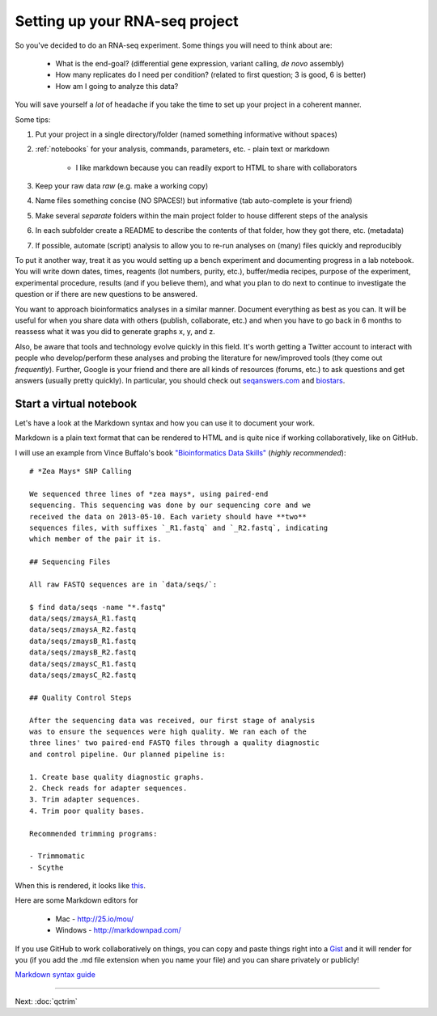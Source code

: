 .. _BKJ_projectsetup:

Setting up your RNA-seq project
===============================

So you've decided to do an RNA-seq experiment. Some things you will need to think about are:

	* What is the end-goal? (differential gene expression, variant calling, *de novo* assembly)
	
	* How many replicates do I need per condition? (related to first question; 3 is good, 6 is better)
	
	* How am I going to analyze this data?

You will save yourself a *lot* of headache if you take the time to set up your project in
a coherent manner. 

Some tips:

#. Put your project in a single directory/folder (named something informative without spaces)

#. :ref:`notebooks` for your analysis, commands, parameters, etc. - plain text or markdown

	- I like markdown because you can readily export to HTML to share with collaborators

#. Keep your raw data *raw* (e.g. make a working copy)

#. Name files something concise (NO SPACES!) but informative (tab auto-complete is your friend)

#. Make several *separate* folders within the main project folder to house different steps of the analysis

#. In each subfolder create a README to describe the contents of that folder, how they got there, etc. (metadata)

#. If possible, automate (script) analysis to allow you to re-run analyses on (many) files quickly and reproducibly

To put it another way, treat it as you would setting up a bench experiment and documenting
progress in a lab notebook. You will write down dates, times, reagents (lot numbers, purity, etc.),
buffer/media recipes, purpose of the experiment, experimental procedure, results (and if you believe them),
and what you plan to do next to continue to investigate the question or if there are new questions
to be answered.

You want to approach bioinformatics analyses in a similar manner. Document everything as best
as you can. It will be useful for when you share data with others (publish, collaborate, etc.)
and when you have to go back in 6 months to reassess what it was you did to generate graphs
x, y, and z.

Also, be aware that tools and technology evolve quickly in this field. It's worth getting a Twitter account to interact
with people who develop/perform these analyses and probing the literature for new/improved
tools (they come out *frequently*). Further, Google is your friend and there are all kinds of resources (forums, etc.)
to ask questions and get answers (usually pretty quickly).  In particular,
you should check out `seqanswers.com <http://seqanswers.com>`__ and
`biostars <http://biostars.org>`__.

.. _notebooks:

Start a virtual notebook
------------------------

Let's have a look at the Markdown syntax and how you can use it to document your work.

Markdown is a plain text format that can be rendered to HTML and is quite nice if working collaboratively,
like on GitHub.

I will use an example from Vince Buffalo's book `"Bioinformatics Data Skills" <http://www.amazon.com/Bioinformatics-Data-Skills-Reproducible-Research/dp/1449367372>`__ (*highly recommended*)::

	# *Zea Mays* SNP Calling

	We sequenced three lines of *zea mays*, using paired-end
	sequencing. This sequencing was done by our sequencing core and we
	received the data on 2013-05-10. Each variety should have **two**
	sequences files, with suffixes `_R1.fastq` and `_R2.fastq`, indicating
	which member of the pair it is.

	## Sequencing Files

	All raw FASTQ sequences are in `data/seqs/`:

    	$ find data/seqs -name "*.fastq"
    	data/seqs/zmaysA_R1.fastq
    	data/seqs/zmaysA_R2.fastq
    	data/seqs/zmaysB_R1.fastq
    	data/seqs/zmaysB_R2.fastq
    	data/seqs/zmaysC_R1.fastq
    	data/seqs/zmaysC_R2.fastq

	## Quality Control Steps

	After the sequencing data was received, our first stage of analysis
	was to ensure the sequences were high quality. We ran each of the
	three lines' two paired-end FASTQ files through a quality diagnostic
	and control pipeline. Our planned pipeline is:

	1. Create base quality diagnostic graphs.
	2. Check reads for adapter sequences.
	3. Trim adapter sequences.
	4. Trim poor quality bases.

	Recommended trimming programs:

 	- Trimmomatic
 	- Scythe
 	
When this is rendered, it looks like `this <https://github.com/vsbuffalo/bds-files/blob/master/chapter-02-bioinformatics-projects/notebook.md>`__.

Here are some Markdown editors for

	* Mac - `<http://25.io/mou/>`__
	
	* Windows - `<http://markdownpad.com/>`__
	
If you use GitHub to work collaboratively on things, you can copy and paste things right
into a `Gist <http://gist.github.com>`__ and it will render for you (if you add the .md file extension when you name your file) and you can share privately or
publicly!

`Markdown syntax guide <https://en.support.wordpress.com/markdown-quick-reference/>`__

----

Next: :doc:`qctrim`
